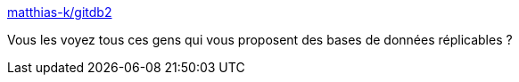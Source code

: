 :jbake-type: post
:jbake-status: published
:jbake-title: matthias-k/gitdb2
:jbake-tags: git,programming,library,python,database,_mois_oct.,_année_2016
:jbake-date: 2016-10-24
:jbake-depth: ../
:jbake-uri: shaarli/1477299682000.adoc
:jbake-source: https://nicolas-delsaux.hd.free.fr/Shaarli?searchterm=https%3A%2F%2Fgithub.com%2Fmatthias-k%2Fgitdb2&searchtags=git+programming+library+python+database+_mois_oct.+_ann%C3%A9e_2016
:jbake-style: shaarli

https://github.com/matthias-k/gitdb2[matthias-k/gitdb2]

Vous les voyez tous ces gens qui vous proposent des bases de données réplicables ?
